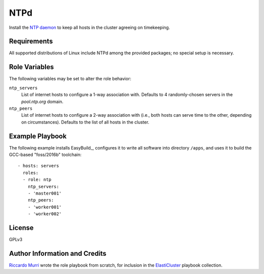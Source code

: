 NTPd
====

Install the `NTP daemon`_ to keep all hosts in the cluster agreeing on
timekeeping.


.. _`ntp daemon`:


Requirements
------------

All supported distributions of Linux include NTPd among the provided packages;
no special setup is necessary.


Role Variables
--------------

The following variables may be set to alter the role behavior:

``ntp_servers``
  List of internet hosts to configure a 1-way association with.
  Defaults to 4 randomly-chosen servers in the `pool.ntp.org` domain.

``ntp_peers``
  List of internet hosts to configure a 2-way association with (i.e., both hosts
  can serve time to the other, depending on circumstances). Defaults to the list
  of all hosts in the cluster.




Example Playbook
----------------

The following example installs EasyBuild_, configures it to write all software
into directory ``/apps``, and uses it to build the GCC-based "foss/2016b"
toolchain::

  - hosts: servers
    roles:
    - role: ntp
      ntp_servers:
      - 'master001'
      ntp_peers:
      - 'worker001'
      - 'worker002'


License
-------

GPLv3


Author Information and Credits
------------------------------

`Riccardo Murri <mailto:riccardo.murri@gmail.com>`_ wrote the role playbook from
scratch, for inclusion in the ElastiCluster_ playbook collection.


.. References:

.. _ElastiCluster: http://elasticluster.readthedocs.io/
